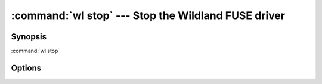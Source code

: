 .. program:: wl-stop
.. _wl-stop:

:command:`wl stop` --- Stop the Wildland FUSE driver
====================================================================

Synopsis
--------

:command:`wl stop`

Options
-------

.. option:: --keep-sync-daemon

   Don't shut down the sync daemon.
